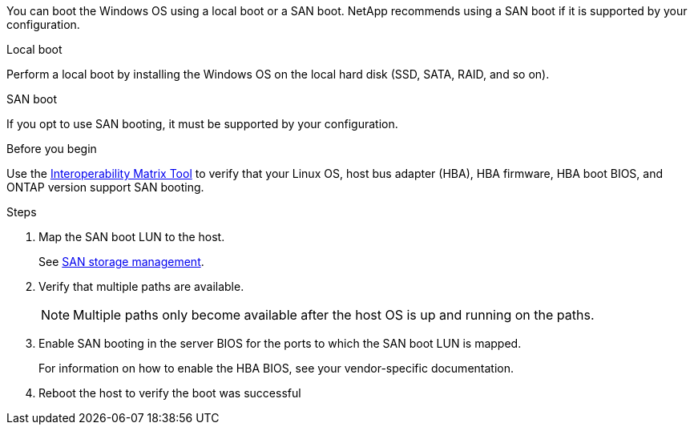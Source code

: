 
You can boot the Windows OS using a local boot or a SAN boot. NetApp recommends using a SAN boot if it is supported by your configuration. 

[role="tabbed-block"]
====
.Local boot
--
Perform a local boot by installing the Windows OS on the local hard disk (SSD, SATA, RAID, and so on).
--

.SAN boot
--
If you opt to use SAN booting, it must be supported by your configuration.

.Before you begin
Use the https://mysupport.netapp.com/matrix/#welcome[Interoperability Matrix Tool^] to verify that your Linux OS, host bus adapter (HBA), HBA firmware, HBA boot BIOS, and ONTAP version support SAN booting.

.Steps
. Map the SAN boot LUN to the host.
+
See link:https://docs.netapp.com/us-en/ontap/san-management/index.html[SAN storage management^].
. Verify that multiple paths are available. 
+
NOTE: Multiple paths only become available after the host OS is up and running on the paths.
. Enable SAN booting in the server BIOS for the ports to which the SAN boot LUN is mapped. 
+
For information on how to enable the HBA BIOS, see your vendor-specific documentation.
. Reboot the host to verify the boot was successful
--
====